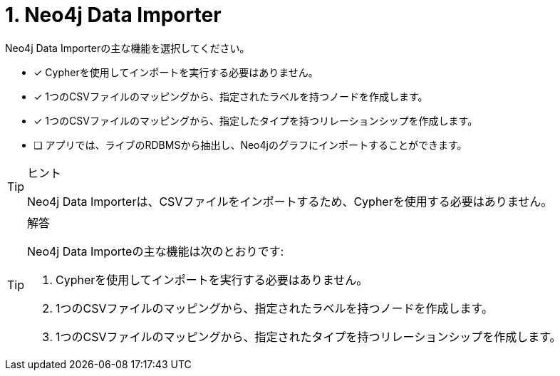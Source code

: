 :id: q1
[#{id}.question]
= 1. Neo4j Data Importer

Neo4j Data Importerの主な機能を選択してください。

* [x] Cypherを使用してインポートを実行する必要はありません。
* [x] 1つのCSVファイルのマッピングから、指定されたラベルを持つノードを作成します。
* [x] 1つのCSVファイルのマッピングから、指定したタイプを持つリレーションシップを作成します。
* [ ] アプリでは、ライブのRDBMSから抽出し、Neo4jのグラフにインポートすることができます。

[TIP,role=hint]
.ヒント
====
Neo4j Data Importerは、CSVファイルをインポートするため、Cypherを使用する必要はありません。
====

[TIP,role=solution]
.解答
====
Neo4j Data Importeの主な機能は次のとおりです:

. Cypherを使用してインポートを実行する必要はありません。
. 1つのCSVファイルのマッピングから、指定されたラベルを持つノードを作成します。
. 1つのCSVファイルのマッピングから、指定されたタイプを持つリレーションシップを作成します。
====